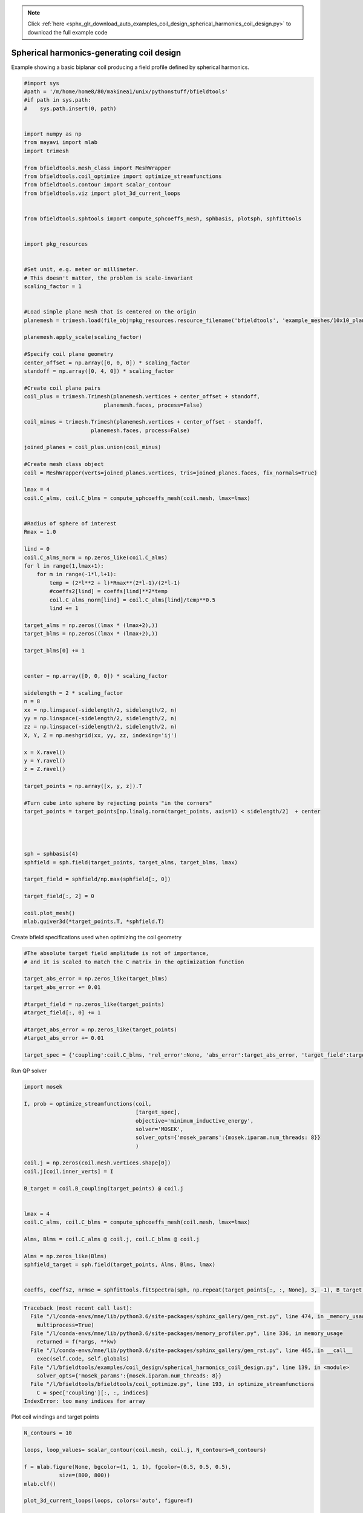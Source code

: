 .. note::
    :class: sphx-glr-download-link-note

    Click :ref:`here <sphx_glr_download_auto_examples_coil_design_spherical_harmonics_coil_design.py>` to download the full example code
.. rst-class:: sphx-glr-example-title

.. _sphx_glr_auto_examples_coil_design_spherical_harmonics_coil_design.py:


Spherical harmonics-generating coil design
==========================================

Example showing a basic biplanar coil producing a field profile defined by
spherical harmonics.



.. code-block:: default


    #import sys
    #path = '/m/home/home8/80/makinea1/unix/pythonstuff/bfieldtools'
    #if path in sys.path:
    #    sys.path.insert(0, path)


    import numpy as np
    from mayavi import mlab
    import trimesh

    from bfieldtools.mesh_class import MeshWrapper
    from bfieldtools.coil_optimize import optimize_streamfunctions
    from bfieldtools.contour import scalar_contour
    from bfieldtools.viz import plot_3d_current_loops


    from bfieldtools.sphtools import compute_sphcoeffs_mesh, sphbasis, plotsph, sphfittools


    import pkg_resources


    #Set unit, e.g. meter or millimeter.
    # This doesn't matter, the problem is scale-invariant
    scaling_factor = 1


    #Load simple plane mesh that is centered on the origin
    planemesh = trimesh.load(file_obj=pkg_resources.resource_filename('bfieldtools', 'example_meshes/10x10_plane_hires.obj'), process=False)

    planemesh.apply_scale(scaling_factor)

    #Specify coil plane geometry
    center_offset = np.array([0, 0, 0]) * scaling_factor
    standoff = np.array([0, 4, 0]) * scaling_factor

    #Create coil plane pairs
    coil_plus = trimesh.Trimesh(planemesh.vertices + center_offset + standoff,
                             planemesh.faces, process=False)

    coil_minus = trimesh.Trimesh(planemesh.vertices + center_offset - standoff,
                         planemesh.faces, process=False)

    joined_planes = coil_plus.union(coil_minus)

    #Create mesh class object
    coil = MeshWrapper(verts=joined_planes.vertices, tris=joined_planes.faces, fix_normals=True)

    lmax = 4
    coil.C_alms, coil.C_blms = compute_sphcoeffs_mesh(coil.mesh, lmax=lmax)


    #Radius of sphere of interest
    Rmax = 1.0

    lind = 0
    coil.C_alms_norm = np.zeros_like(coil.C_alms)
    for l in range(1,lmax+1):
        for m in range(-1*l,l+1):
            temp = (2*l**2 + l)*Rmax**(2*l-1)/(2*l-1)
            #coeffs2[lind] = coeffs[lind]**2*temp
            coil.C_alms_norm[lind] = coil.C_alms[lind]/temp**0.5
            lind += 1

    target_alms = np.zeros((lmax * (lmax+2),))
    target_blms = np.zeros((lmax * (lmax+2),))

    target_blms[0] += 1


    center = np.array([0, 0, 0]) * scaling_factor

    sidelength = 2 * scaling_factor
    n = 8
    xx = np.linspace(-sidelength/2, sidelength/2, n)
    yy = np.linspace(-sidelength/2, sidelength/2, n)
    zz = np.linspace(-sidelength/2, sidelength/2, n)
    X, Y, Z = np.meshgrid(xx, yy, zz, indexing='ij')

    x = X.ravel()
    y = Y.ravel()
    z = Z.ravel()

    target_points = np.array([x, y, z]).T

    #Turn cube into sphere by rejecting points "in the corners"
    target_points = target_points[np.linalg.norm(target_points, axis=1) < sidelength/2]  + center




    sph = sphbasis(4)
    sphfield = sph.field(target_points, target_alms, target_blms, lmax)

    target_field = sphfield/np.max(sphfield[:, 0])

    target_field[:, 2] = 0

    coil.plot_mesh()
    mlab.quiver3d(*target_points.T, *sphfield.T)






.. image:: /auto_examples/coil_design/images/sphx_glr_spherical_harmonics_coil_design_001.png
    :class: sphx-glr-single-img


.. rst-class:: sphx-glr-script-out

 Out:

 .. code-block:: none

    l = 1 computed
    l = 2 computed
    l = 3 computed
    l = 4 computed



Create bfield specifications used when optimizing the coil geometry


.. code-block:: default


    #The absolute target field amplitude is not of importance,
    # and it is scaled to match the C matrix in the optimization function

    target_abs_error = np.zeros_like(target_blms)
    target_abs_error += 0.01

    #target_field = np.zeros_like(target_points)
    #target_field[:, 0] += 1

    #target_abs_error = np.zeros_like(target_points)
    #target_abs_error += 0.01

    target_spec = {'coupling':coil.C_blms, 'rel_error':None, 'abs_error':target_abs_error, 'target_field':target_blms}








Run QP solver


.. code-block:: default

    import mosek

    I, prob = optimize_streamfunctions(coil,
                                       [target_spec],
                                       objective='minimum_inductive_energy',
                                       solver='MOSEK',
                                       solver_opts={'mosek_params':{mosek.iparam.num_threads: 8}}
                                       )

    coil.j = np.zeros(coil.mesh.vertices.shape[0])
    coil.j[coil.inner_verts] = I

    B_target = coil.B_coupling(target_points) @ coil.j


    lmax = 4
    coil.C_alms, coil.C_blms = compute_sphcoeffs_mesh(coil.mesh, lmax=lmax)

    Alms, Blms = coil.C_alms @ coil.j, coil.C_blms @ coil.j

    Alms = np.zeros_like(Blms)
    sphfield_target = sph.field(target_points, Alms, Blms, lmax)


    coeffs, coeffs2, nrmse = sphfittools.fitSpectra(sph, np.repeat(target_points[:, :, None], 3, -1), B_target, lmax)






.. code-block:: pytb

    Traceback (most recent call last):
      File "/l/conda-envs/mne/lib/python3.6/site-packages/sphinx_gallery/gen_rst.py", line 474, in _memory_usage
        multiprocess=True)
      File "/l/conda-envs/mne/lib/python3.6/site-packages/memory_profiler.py", line 336, in memory_usage
        returned = f(*args, **kw)
      File "/l/conda-envs/mne/lib/python3.6/site-packages/sphinx_gallery/gen_rst.py", line 465, in __call__
        exec(self.code, self.globals)
      File "/l/bfieldtools/examples/coil_design/spherical_harmonics_coil_design.py", line 139, in <module>
        solver_opts={'mosek_params':{mosek.iparam.num_threads: 8}}
      File "/l/bfieldtools/bfieldtools/coil_optimize.py", line 193, in optimize_streamfunctions
        C = spec['coupling'][:, :, indices]
    IndexError: too many indices for array




Plot coil windings and target points


.. code-block:: default


    N_contours = 10

    loops, loop_values= scalar_contour(coil.mesh, coil.j, N_contours=N_contours)

    f = mlab.figure(None, bgcolor=(1, 1, 1), fgcolor=(0.5, 0.5, 0.5),
               size=(800, 800))
    mlab.clf()

    plot_3d_current_loops(loops, colors='auto', figure=f)

    B_target = coil.B_coupling(target_points) @ coil.j

    mlab.quiver3d(*target_points.T, *B_target.T)

.. rst-class:: sphx-glr-timing

   **Total running time of the script:** ( 0 minutes  11.958 seconds)

**Estimated memory usage:**  14 MB


.. _sphx_glr_download_auto_examples_coil_design_spherical_harmonics_coil_design.py:


.. only :: html

 .. container:: sphx-glr-footer
    :class: sphx-glr-footer-example



  .. container:: sphx-glr-download

     :download:`Download Python source code: spherical_harmonics_coil_design.py <spherical_harmonics_coil_design.py>`



  .. container:: sphx-glr-download

     :download:`Download Jupyter notebook: spherical_harmonics_coil_design.ipynb <spherical_harmonics_coil_design.ipynb>`


.. only:: html

 .. rst-class:: sphx-glr-signature

    `Gallery generated by Sphinx-Gallery <https://sphinx-gallery.github.io>`_
